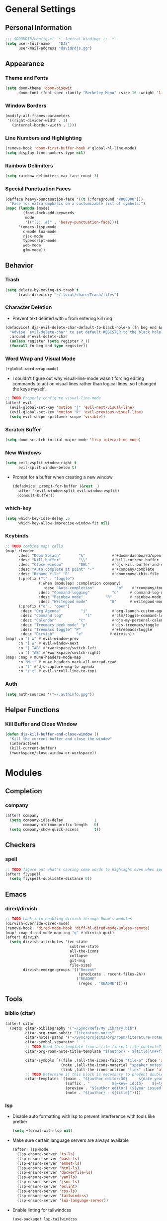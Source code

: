 * General Settings
** Personal Information
#+begin_src emacs-lisp
;;; $DOOMDIR/config.el -*- lexical-binding: t; -*-
(setq user-full-name    "DJS"
      user-mail-address "david@djs.gg")
#+end_src
** Appearance
*** Theme and Fonts
#+begin_src emacs-lisp
(setq doom-theme 'doom-bisqwit
      doom-font (font-spec :family "Berkeley Mono" :size 16 :weight 'light))
#+end_src
*** Window Borders
#+begin_src emacs-lisp
(modify-all-frames-parameters
 '((right-divider-width . 1)
   (internal-border-width . 1)))
#+end_src
*** Line Numbers and Highlighting
#+begin_src emacs-lisp
(remove-hook 'doom-first-buffer-hook #'global-hl-line-mode)
(setq display-line-numbers-type nil)
#+end_src
*** Rainbow Delimiters
#+begin_src emacs-lisp
(setq rainbow-delimiters-max-face-count 3)
#+end_src
*** Special Punctuation Faces
#+begin_src emacs-lisp
(defface heavy-punctuation-face '((t (:foreground "#008000")))
  "Face for extra emphasis on a customizable list of symbols.")
(mapc (lambda (mode)
        (font-lock-add-keywords
         mode
         '(("[;:,.#]" . 'heavy-punctuation-face))))
      '(emacs-lisp-mode
        c-mode lua-mode
        rjsx-mode
        typescript-mode
        web-mode
        gfm-mode))
#+end_src
** Behavior
*** Trash
#+begin_src emacs-lisp
(setq delete-by-moving-to-trash t
      trash-directory "~/.local/share/Trash/files")
#+end_src
*** Character Deletion
+ Prevent text deleted with =x= from entering kill ring
#+begin_src emacs-lisp
(defadvice! djs-evil-delete-char-default-to-black-hole-a (fn beg end &optional type register)
  "Advise `evil-delete-char' to set default REGISTER to the black hole register."
  :around #'evil-delete-char
  (unless register (setq register ?_))
  (funcall fn beg end type register))
#+end_src
*** Word Wrap and Visual Mode
#+begin_src emacs-lisp
(+global-word-wrap-mode)
#+end_src
+ I couldn't figure out why visual-line-mode wasn't forcing editing commands to act on visual lines rather than logical lines, so I changed the keys myself.
#+begin_src emacs-lisp
;; TODO Properly configure visual-line-mode
(after! evil
  (evil-global-set-key 'motion "j" 'evil-next-visual-line)
  (evil-global-set-key 'motion "k" 'evil-previous-visual-line)
  (setq evil-snipe-spillover-scope 'visible))
#+end_src
*** Scratch Buffer
#+begin_src emacs-lisp
(setq doom-scratch-initial-major-mode 'lisp-interaction-mode)
#+end_src
*** New Windows
  #+begin_src emacs-lisp
(setq evil-vsplit-window-right t
      evil-split-window-below t)
  #+end_src
+ Prompt for a buffer when creating a new window
  #+begin_src emacs-lisp
(defadvice! prompt-for-buffer (&rest _)
  :after '(evil-window-split evil-window-vsplit)
  (consult-buffer))
  #+end_src
*** which-key
#+begin_src emacs-lisp
(setq which-key-idle-delay .5
      which-key-allow-imprecise-window-fit nil)
#+end_src
*** Keybinds
#+begin_src emacs-lisp
;; TODO combine map! calls
(map! :leader
      :desc "Doom Splash"        "k"            #'+doom-dashboard/open
      :desc "Kill buffer"        "\\"           #'kill-current-buffer
      :desc "Close window"       "DEL"          #'djs-kill-buffer-and-close-window
      :desc "Auto complete at point" "-"        #'+company/complete
      :desc "Rename file" "R"                   #'doom/move-this-file
      (:prefix ("t" . "toggle")
               (:when (modulep! :completion company)
                 :desc "Auto-completion"          "p"    #'+company/toggle-auto-completion)
               :desc "Command-logging"          "c"     #'command-log-mode
               :desc "Rainbow mode"          "R"        #'rainbow-mode
               :desc "Writegood mode"          "G"      #'writegood-mode)
      (:prefix ("o" . "open")
       :desc "Org Agenda"         "j"           #'org-launch-custom-agenda
       :desc "Command log"          "l"         #'clm/toggle-command-log-buffer
       :desc "Calendar"          "c"            #'djs-my-personal-calendar
       :desc "Treemacs peek mode" "p"           #'djs-treemacs/toggle
       :desc "Treemacs toggle" "P"              #'+treemacs/toggle
       :desc "Dirvish"          "e"            #'dirvish))
(map! :n "[ w" #'evil-window-prev
      :n "] w" #'evil-window-next
      :n "[ TAB" #'+workspace/switch-left
      :n "] TAB" #'+workspace/switch-right)
(map! :map #'mu4e-headers-mode-map
      :n "M-+" #'mu4e-headers-mark-all-unread-read
      :n "t" #'djs-capture-msg-to-agenda
      :n "z t" #'evil-scroll-line-to-top)
#+end_src
*** Auth
#+begin_src emacs-lisp
(setq auth-sources '("~/.authinfo.gpg"))
#+end_src

** Helper Functions
*** Kill Buffer and Close Window
#+begin_src emacs-lisp
(defun djs-kill-buffer-and-close-window ()
  "Kill the current buffer and close the window"
  (interactive)
  (kill-current-buffer)
  (+workspace/close-window-or-workspace))
#+end_src
* Modules
** Completion
*** company
#+begin_src emacs-lisp
(after! company
  (setq company-idle-delay              1
        company-minimum-prefix-length   0)
  (setq company-show-quick-access       t))
#+end_src
** Checkers
*** spell
#+begin_src emacs-lisp
;; TODO figure out what's causing some words to highlight even when spelled correctly
(after! flyspell
  (setq flyspell-duplicate-distance 0))
#+end_src

** Emacs
*** dired/dirvish
#+begin_src emacs-lisp
;; TODO Look into enabling dirvish through Doom's modules
(dirvish-override-dired-mode)
(remove-hook! 'dired-mode-hook 'diff-hl-dired-mode-unless-remote)
(map! :map dired-mode-map :ng "q" #'dirvish-quit)
(after! dirvish
  (setq dirvish-attributes '(vc-state
                             subtree-state
                             all-the-icons
                             collapse
                             git-msg
                             file-size)
        dirvish-emerge-groups '(("Recent"
                                 (predicate . recent-files-2h))
                                ("README"
                                 (regex . "README")))))
#+end_src
** Tools
*** biblio (citar)
#+begin_src emacs-lisp
(after! citar
  (setq! citar-bibliography '("~/Sync/Refs/My Library.bib")
         citar-org-roam-subdir "literature-notes"
         citar-notes-paths '("~/Sync/projects/org/roam/literature-notes")
         citar-symbol-separator "  "
         ;; TODO Read this template from a file (insert-file-contents?)
         citar-org-roam-note-title-template "${author} - ${title}\n#+filetags: :literature: \n* TODOs\n:PROPERTIES:\n:CATEGORY: ${author}\n:END:\n* Notes\n* Takeaways\n* Practices\n* Quotes\n* Thoughts"

         citar-symbols `((file ,(all-the-icons-faicon "file-o" :face 'all-the-icons-green :v-adjust -0.1) . " " )
                         (note ,(all-the-icons-material "speaker_notes" :face 'all-the-icons-blue :v-adjust -0.3) . " ")
                         (link ,(all-the-icons-octicon "link" :face 'all-the-icons-orange :v-adjust 0.01) . " "))
         ;; TODO Determine if this block is necessary to prevent double insertion of "#+title:"
         citar-templates '((main . "${author editor:30}     ${date year issued:4}     ${title:48}")
                           (suffix . "          ${=key= id:15}    ${=type=:12}    ${tags keywords keywords:*}")
                           (preview . "${author editor} (${year issued date}) ${title}, ${journal journaltitle publisher container-title collection-title}.\n")
                           (note . "${author} - ${title}"))))
#+end_src
*** lsp
+ Disable auto formatting with lsp to prevent interference with tools like prettier
  #+begin_src emacs-lisp
  (setq +format-with-lsp nil)
  #+end_src
+ Make sure certain language servers are always available
  #+begin_src emacs-lisp
(after! lsp-mode
  (lsp-ensure-server 'ts-ls)
  (lsp-ensure-server 'bash-ls)
  (lsp-ensure-server 'emmet-ls)
  (lsp-ensure-server 'html-ls)
  (lsp-ensure-server 'dockerfile-ls)
  (lsp-ensure-server 'yamlls)
  (lsp-ensure-server 'json-ls)
  (lsp-ensure-server 'eslint)
  (lsp-ensure-server 'css-ls)
  (lsp-ensure-server 'tailwindcss)
  (lsp-ensure-server 'lua-language-server))
  #+end_src
+ Enable linting for tailwindcss
  #+begin_src emacs-lisp
(use-package! lsp-tailwindcss
  :init
  (setq lsp-tailwindcss-add-on-mode t))
  #+end_src
+ Match major modes to file extensions
  #+begin_src emacs-lisp
(add-to-list 'lsp-language-id-configuration
               '(web-mode . "scss"))
#+end_src
*** rgb
+ Prevent ordinary words (e.g "red", "blue", etc.) from highlight in rainbow mode
#+begin_src emacs-lisp
(add-hook 'rainbow-mode-hook
          (defun rainbow-turn-off-words ()
            "Turn off word colours in rainbow-mode."
            (interactive)
            (font-lock-remove-keywords
             nil
             `(,@rainbow-x-colors-font-lock-keywords
               ,@rainbow-latex-rgb-colors-font-lock-keywords
               ,@rainbow-r-colors-font-lock-keywords
               ,@rainbow-html-colors-font-lock-keywords
               ,@rainbow-html-rgb-colors-font-lock-keywords))))
#+end_src

** UI
*** doom-dashboard
#+begin_src emacs-lisp
(setq +doom-dashboard-menu-sections
      '(("Open Agenda" :icon
         (all-the-icons-octicon "checklist" :face 'doom-dashboard-menu-title)
         :when (fboundp 'org-launch-custom-agenda)
         :action org-launch-custom-agenda)
        ("Open Calendar" :icon
         (all-the-icons-octicon "calendar" :face 'doom-dashboard-menu-title)
         :when (fboundp 'djs-my-personal-calendar)
         :action djs-my-personal-calendar)
        ("Open Terminal" :icon
         (all-the-icons-octicon "terminal" :face 'doom-dashboard-menu-title)
         :action +vterm/here)
        ("Open Mail" :icon
         (all-the-icons-octicon "mail" :face 'doom-dashboard-menu-title)
         :action =mu4e)))
#+end_src
*** hl-todo :ATTACH:
:PROPERTIES:
:ID:       e52972ac-f793-453d-84ff-191b06cdf813
:END:
+ Set some preferred colors for highlighting todo items
+ TODO Currently, some keywords (ones that I defined explicitly...) do not always highlight correctly as shown. In some buffers, disabling and reenabling ~hl-todo-mode~ does the trick

[[attachment:_20221107_1853582022-11-07-141312_1331x514_scrot.png]]
#+begin_src emacs-lisp
(after! hl-todo
  (setq  hl-todo-keyword-faces
          '(("TODO" . "#fdb900")
          ("PROG" .  "#93e079")
          ("WAIT" .  "#569cd6")
          ("HOLD" .  "#a9a5aa")
          ("SHOP" .  "#c586c0")
          ("IDEA" .  "#93e079")
          ("NEXT" . "#b6a0ff")
          ("THEM" . "#f78fe7")
          ("OKAY" . "#4ae2f0")
          ("DONT" . "#70b900")
          ("FAIL" . "#ff8059")
          ("BUG" . "#ff8059")
          ("DONE" . "#5B6268")
          ("NOTE" . "#d3b55f")
          ("KLUDGE" . "#d0bc00")
          ("HACK" . "#d0bc00")
          ("TEMP" . "#ffcccc")
          ("FIXME" . "#ff9077")
          ("XXX+" . "#ef8b50")
          ("REVIEW" . "#6ae4b9")
          ("DEPRECATED" . "#bfd9ff"))))
#+end_src
*** popup
+ Keep certain windows hanging around longer than Doom's defaults
#+begin_src emacs-lisp
(set-popup-rules!
  '(("^\\*help"         :ignore t)
    ("^\\*info\\*"      :ignore t)
    ("^\\*Man"          :ignore t)))
#+end_src
*** treemacs
#+begin_src emacs-lisp
(setq doom-themes-treemacs-theme        'doom-colors
      +treemacs-git-mode                'extended)
#+end_src
+ Sensibly launch treemacs in ~peek-mode~
#+begin_src emacs-lisp
(defun djs-treemacs-peek-mode ()
  "Custom function to launch treemacs for the current file in peek-mode"
  (interactive)
  (treemacs-find-file)
  (treemacs-select-window)
  (treemacs-peek-mode)
  (treemacs-fit-window-width))
#+end_src
+ Clone toggle function to launch in ~peek-mode~
#+begin_src emacs-lisp
(defun djs-treemacs/toggle ()
  "Initialize or toggle treemacs in peek mode."
  (interactive)
  (require 'treemacs)
  (pcase (treemacs-current-visibility)
    (`visible (delete-window (treemacs-get-local-window)))
    (_ (if (doom-project-p)
           (djs-treemacs-peek-mode)
         (treemacs)))))
#+end_src

* Lang
** web
+ Set the file extensions to open in ~web-mode~
#+begin_src emacs-lisp
(add-hook! 'web-mode-hook
           #'rainbow-delimiters-mode-enable)
(add-to-list 'auto-mode-alist '("\\.html$" . web-mode))
(add-to-list 'auto-mode-alist '("\\.css$"  . web-mode))
(add-to-list 'auto-mode-alist '("\\.scss$" . web-mode))
#+end_src
** lua
+ Enable rainbow delimiters mode (not sure why this isn't default)
#+begin_src emacs-lisp
(add-hook! 'lua-mode-hook
           #'rainbow-delimiters-mode-enable)
#+end_src

* Org
** org-mode
*** Paths and Default Settings
+ Set default paths and customize ~org-mode-hook~
#+begin_src emacs-lisp
(after! org
  (setq
   org-directory "~/Sync/projects/org/"
   org-attach-directory "~/Sync/projects/org/.attach/"
   +org-capture-emails-file "todo.org"
   ;; workaround to get diary date formats into cfw-cal
   diary-file "~/Sync/projects/org/calendars/birthdays-anniversaries.org"
   org-startup-indented nil
   org-startup-folded 'show2levels
   org-ellipsis " ..."))
#+end_src

#+RESULTS:

*** Behavior
+ Automatically complete a parent todo when all subentries are completed.
#+begin_src emacs-lisp
(after! org
  (defun org-summary-todo (n-done n-not-done)
    "Switch entry to DONE when all subentries are done, to TODO otherwise."
    (let (org-log-done org-log-states)   ; turn off logging
      (org-todo (if (= n-not-done 0) "DONE" "[ ]"))))
  (add-hook 'org-after-todo-statistics-hook #'org-summary-todo))
#+end_src
*** org-modern
#+begin_src emacs-lisp
  (global-org-modern-mode)
  (after! org-modern
    (setq
     org-modern-checkbox '((?\s . "TODO"))
     org-modern-todo-faces '(("TODO" :foreground "#fdb900")
                             ("PROG" :foreground "#93e079")
                             ("WAIT" :foreground "#569cd6")
                             ("HOLD" :foreground "#a9a5aa")
                             ("[ ]" :foreground "#fdb900")
                             ("[-]" :foreground "#93e079")
                             ("[?]" :foreground "#569cd6")
                             ("[~]" :foreground "#a9a5aa")
                             ("SHOP" :foreground "#c586c0")
                             ("IDEA" :foreground "#93e079"))))
(add-hook! 'org-modern-mode-hook #'hl-todo-mode)
#+end_src
*** fancy-priorities
#+begin_src emacs-lisp
(after! org-fancy-priorities
  (setq org-fancy-priorities-list '( "⚠" "‼" "❗" )))
#+end_src
*** Custom todo-keywords
#+begin_src emacs-lisp
(after! org
  (setq org-todo-keywords
        '((sequence "TODO(t)"
           "PROG(p)"
           "WAIT(w)"
           "HOLD(h)"
           "|"
           "DONE(d)")
          (sequence "[ ](T)"
                    "[-](P)"
                    "[?](W)"
                    "[~](H)"
                    "|"
                    "[X](D)")
          (sequence "SHOP(s)"
                    "IDEA(i)"
                    "|"
                    "DONE(d)"))))
#+end_src
*** Capture
**** Templates
#+begin_src emacs-lisp
(after! org
  (setq
   org-capture-templates
   ;; Personal Todo Templates
   ;; TODO figure out how to use %i inside %(sexp) to prevent prefixes when capturing a multi-line region
   `(("t" "✅ Todo")
     ("tp" "♉ Personal"
      entry (file+headline "todo.org" "♉ Personal")
      "* TODO %?"
      :kill-buffer t)

     ("ta" "🐍 Animals"
      entry (file+headline "todo.org" "🐍 Animals")
      "* TODO %?"
      :kill-buffer t)

     ("ts" "🛒 Shopping List"
      entry (file+headline "todo.org" "🛒 Shopping")
      "* SHOP %?"
      :kill-buffer t)

     ("th" "🏡 Home"
      entry (file+headline "todo.org" "🏡 Home")
      "* TODO %?"
      :kill-buffer t)

     ("to" "🖥 Office"
      entry (file+headline "todo.org" "🖥 Office")
      "* TODO %?"
      :kill-buffer t)

     ("tm" "⁉ Misc."
      entry (file+headline "todo.org" "⁉ Inbox")
      "* TODO %?"
      :kill-buffer t)

     ("a" "📅 Appointment"
      entry (file+headline "appt.org" "Inbox")
      "* %?\n<%(org-read-date)>"
      :kill-buffer t)

     ("n" "📥 Note"
      entry (file+headline "notes.org" "📥 Inbox") ,
      "* %?[[%F][%f]] - %U \n** Contents\n%i\n** Link\n %a")

     ;; Default cenralized project templates
     ("g" "🌏 Global Project Files")
     ("gt" "✅ Project todo"
      entry #'+org-capture-central-project-todo-file
      "* TODO %?[[%F][%f]] - %U \n** Contents\n%i\n** Link\n %a"
      :heading "Tasks"
      :prepend nil
      :kill-buffer t)

     ("gn" "✏ Project notes"
      entry #'+org-capture-central-project-notes-file
      "* %?[[%F][%f]] - %U \n** Contents\n%i\n** Link\n %a"
      :heading "Notes"
      :prepend nil
      :kill-buffer t)

     ("gc" "🏁 Project changelog"
      entry #'+org-capture-central-project-changelog-file
      "* %?[[%F][%f]] - %U \n** Contents\n%i\n** Link\n %a"
      :heading "Changelog"
      :prepend nil
      :kill-buffer t)

     ;; Default local project templates
     ("l" "🔒 Local Project Files")
     ("lt" "✅ Project-local todo"
      entry (file+headline +org-capture-project-todo-file "Inbox")
      "* TODO %?[[%F][%f]] - %U \n** Contents\n%i\n** Link\n %a"
      :prepend nil
      :kill-buffer t)

     ("ln" "✏ Project-local notes"
      entry (file+headline +org-capture-project-notes-file "Inbox")
      "* %?[[%F][%f]] - %U \n** Contents\n%i\n** Link\n %a"
      :prepend nil
      :kill-buffer t)

     ("lc" "🏁 Project-local changelog"
      entry (file+headline +org-capture-project-changelog-file "Unreleased")
      "* %?[[%F][%f]] - %U \n** Contents\n%i\n** Link\n %a"
      :prepend nil
      :kill-buffer t))))
#+end_src

**** Email
+ Clone ~+mu4e/capture-msg-to-agenda~ to modify the timestamp behavior and default heading
+ TODO fix universal argument for deadline
#+begin_src emacs-lisp
(defun djs-capture-msg-to-agenda (arg)
    "Refile a message and add a entry in `+org-capture-emails-file' with no deadline. With one prefix, deadline
is tomorrow.  With two prefixes, select the deadline."
    (interactive "p")
    (let ((sec "^* 📧 Email")
          (msg (mu4e-message-at-point)))
      (when msg
        ;; put the message in the agenda
        (with-current-buffer (find-file-noselect
                              (expand-file-name +org-capture-emails-file org-directory))
          (save-excursion
            ;; find header section
            (goto-char (point-min))
            (when (re-search-forward sec nil t)
              (let (org-M-RET-may-split-line
                    (lev (org-outline-level))
                    (folded-p (invisible-p (point-at-eol)))
                    (from (plist-get msg :from)))
                (when (consp (car from)) ; Occurs when using mu4e 1.8+.
                  (setq from (car from)))
                (unless (keywordp (car from)) ; If using mu4e <= 1.6.
                  (setq from (list :name (or (caar from) (cdar from)))))
                ;; place the subheader
                (when folded-p (show-branches))    ; unfold if necessary
                (org-end-of-meta-data) ; skip property drawer
                (org-insert-todo-heading 1)        ; insert a todo heading
                (when (= (org-outline-level) lev)  ; demote if necessary
                  (org-do-demote))
                ;; insert message and add deadline
                (insert (concat " [[mu4e:msgid:"
                                (plist-get msg :message-id) "]["
                                (truncate-string-to-width
                                 (plist-get from :name) 25 nil nil t)
                                " - "
                                (truncate-string-to-width
                                 (plist-get msg :subject) 40 nil nil t)
                                "]] "))
                (cond
                 ((= arg 4) (org-deadlline nil (format-time-string "%Y-%m-%d"))))
                (org-update-parent-todo-statistics)
                ;; refold as necessary
                (if folded-p
                    (progn
                      (org-up-heading-safe)
                      (hide-subtree))
                  (hide-entry))))))
        ;; refile the message and update
        ;; (cond ((eq major-mode 'mu4e-view-mode)
        ;;        (mu4e-view-mark-for-refile))
        ;;       ((eq major-mode 'mu4e-headers-mode)
        ;;        (mu4e-headers-mark-for-refile)))
        (message "Refiled and added to the agenda."))))
#+end_src
*** Archiving
+ Create a function to archive all completed tasks in a file (from [[https://stackoverflow.com/a/27043756][this]] stack overflow post)
+ TODO find out how to recreate subtree in lambda expression so as not to rely on :ARCHIVE: property
#+begin_src emacs-lisp
(after! org
  (defun org-archive-done-tasks ()
    "Archive all tasks marked DONE in the file."
    (interactive)
    (org-map-entries
     (lambda ()
       (org-archive-subtree)
       (setq org-map-continue-from (org-element-property :begin (org-element-at-point))))
     "/DONE" 'file)))
#+end_src

** org-roam
*** Paths and Default Settings
#+begin_src emacs-lisp
(after! org-roam
  (setq +org-roam-auto-backlinks-buffer nil
        org-roam-directory (concat org-directory "roam/")
        org-roam-db-location (concat org-roam-directory ".org-roam.db")
        org-roam-dailies-directory "journal/"))
#+end_src

*** Capture
#+begin_src emacs-lisp
(after! org-roam
  (setq org-roam-capture-templates
        `(("f" "⏳ Fleeting" plain
           ,(format "#+title: Fleeting - ${title} - %s\n#+filetags: :fleeting:\n* ${title}\n%%[%s/template/fleeting.org]" "%T" org-roam-directory)
           :target (file "inbox/fleeting_${slug}_%<%Y%m%d%H%M%S>.org")
           :kill-buffer t)

          ("z" "💭 Zettel" plain
           ,(format "#+title: ${title}\n* ${title}\n%%[%s/template/zettel.org]" org-roam-directory)
           :target (file "zettels/zettel_${slug}.org")
           :kill-buffer t)

          ("e" "💪 Exercise" plain
           ,(format "#+title: ${title}\n#+filetags: :exercise:\n* ${title}\n%%[%s/template/exercise.org]" org-roam-directory)
           :target (file "exercises/exercises_${slug}.org")
           :kill-buffer t)

          ("a" "🤸 Asana" plain
           ,(format "#+title: ${title}\n#+filetags: :yoga:\n* ${title}\n%%[%s/template/asana.org]" org-roam-directory)
           :target (file "asanas/asana_${slug}.org")
           :kill-buffer t)

          ("c" "💻 Command" plain
           ,(format "#+title: ${title}\n#+filetags: :command_line:\n* ${title}\n%%[%s/template/asana.org]" org-roam-directory)
           :target (file "commands/command_${slug}.org")
           :kill-buffer t))

        org-roam-dailies-capture-templates
        '(("a" "📅 Agenda" entry
           ;; TODO Use path expansion for templates
           ;; TODO Ensure templates to properly add tags when not invoked to create file
           (file "~/Sync/projects/org/roam/template/agenda.org")
           :target (file+head "%<%Y-%m-%d>.org" "#+title: %<%A %B %d, %Y>\n#+filetags: daily")
           :kill-buffer t)

          ("d" "💤 Dream" entry "* 💤 Dream\n%?"
           :target (file+head "%<%Y-%m-%d>.org" "#+title: %<%A %B %d, %Y>\n#+filetags: :daily:dream:")
           :kill-buffer t)

          ("g" "🏌 Golf" entry "* 🏌 Golf\n%?"
           :target (file+head "%<%Y-%m-%d>.org" "#+title: %<%A %B %d, %Y>\n#+filetags: :daily:golf:")
           :kill-buffer t)

          ("t" "💭 Thought" entry "* 💭 Thought %<%H:%M> \n%?"
           :target (file+head "%<%Y-%m-%d>.org" "#+title: %<%A %B %d, %Y>\n#+filetags: :daily:thought:")
           :kill-buffer t)

          ("w" "💪 Workout" entry "* 💪 Workout \n** Warm-up\n*** [ ] %?\n** Main Circuit\n*** [ ]\n** Cool down\n*** [ ]"
           :target (file+head "%<%Y-%m-%d>.org" "#+title: %<%A %B %d, %Y>\n#+filetags: :daily:workout:")
           :kill-buffer t))))
#+end_src

** org-agenda
*** Set Agenda Files
+ Grab the most recent ~org-roam~ daily and set the list of agenda files
+ TODO find a cleaner way to set org-agenda-files
+ TODO find a way to populate ~roam-extra:todo-files~ with SQL
  #+begin_src emacs-lisp
(after! org-agenda
  ;; Currently deprecated in favor of roam-extra:todo-files
  ;; (defun djs-get-most-recent-daily-node ()
  ;;   "Fetch the path of the most recent org-roam daily node"
  ;;   (car
  ;;    (car
  ;;     (org-roam-db-query
  ;;      [:SELECT file
  ;;       :FROM nodes
  ;;       :INNER-JOIN tags
  ;;       :ON (= nodes:id tags:node-id)
  ;;       :WHERE (= tag "daily")
  ;;       :ORDER-BY [(desc file)]
  ;;       :LIMIT 1
  ;;       ]))))
  (defun djs-org-agenda-files ()
    "add selected files to org-agenda-files"
    (setq org-agenda-files
          '("~/Sync/projects/org"
            "~/Sync/projects/org/calendars"
            "~/Sync/projects/org/roam/literature-notes"))
    (setq org-agenda-files
          (append org-agenda-files (roam-extra:todo-files))))
  (add-hook! 'org-agenda-mode-hook #'djs-org-agenda-files))
  #+end_src
+ Add any org-roam dailies with open TODOs to the agenda ([[https://magnus.therning.org/tag-org-roam.html][Souce: Magnus Therning's blog]])
+ TODO Ask Magnus for an easier way to sort for multiple tags
    #+begin_src emacs-lisp
(after! org-roam
  (defun roam-extra:get-filetags ()
    (split-string (or (org-roam-get-keyword "filetags") "")))

  (defun roam-extra:add-filetag (tag)
    (let* ((new-tags (cons tag (roam-extra:get-filetags)))
           (new-tags-str (combine-and-quote-strings new-tags)))
      (org-roam-set-keyword "filetags" new-tags-str)))

  (defun roam-extra:del-filetag (tag)
    (let* ((new-tags (seq-difference (roam-extra:get-filetags) `(,tag)))
           (new-tags-str (combine-and-quote-strings new-tags)))
      (org-roam-set-keyword "filetags" new-tags-str)))

  (defun roam-extra:todo-p ()
    "Return non-nil if current buffer has any TODO entry.

TODO entries marked as done are ignored, meaning the this
function returns nil if current buffer contains only completed
tasks."
    (org-element-map
        (org-element-parse-buffer 'headline)
        'headline
      (lambda (h)
        (eq (org-element-property :todo-type h)
            'todo))
      nil 'first-match))


  (defun roam-extra:update-todo-tag ()
    "Update TODO tag in the current buffer."
    (defun roam-extra:update-todo-tag ()
      "Update TODO tag in the current buffer."
      (when (and (not (active-minibuffer-window))
                 (org-roam-file-p))
        (org-with-point-at 1
          (let* ((tags (roam-extra:get-filetags))
                 (is-todo (roam-extra:todo-p)))
            (cond ((and is-todo (not (seq-contains-p tags "todo")))
                   (roam-extra:add-filetag "todo"))
                  ((and (not is-todo) (seq-contains-p tags "todo"))
                   (roam-extra:del-filetag "todo"))))))))

  (defun roam-extra:todo-files ()
    "Return a list of roam files containing todo tag."
    (org-roam-db-sync)
    ;; Here I add another call to seq-filter to find nodes with a combination of tags
    (let ((todo-nodes (seq-filter (lambda(n) (seq-contains-p (org-roam-node-tags n)"todo"))
                                  (seq-filter (lambda (n)
                                                (seq-contains-p (org-roam-node-tags n)  "daily"))
                                              (org-roam-node-list)))))
      (seq-uniq (seq-map #'org-roam-node-file todo-nodes))))

  (add-hook! 'find-file-hook #'roam-extra:update-todo-tag)
  (add-hook! 'before-save-hook #'roam-extra:update-todo-tag))
    #+end_src
*** Generate Custom Agenda
+ Set default agenda windows
  #+begin_src emacs-lisp
(after! org-agenda
  (setq org-agenda-start-day "+0d"
        org-agenda-span 7
        org-agenda-breadcrumbs-separator " ❱ "
        org-agenda-block-separator nil))
  #+end_src
+ Create a block agenda with the following sections:
  1) Daily overview that includes all scheduled items
  2) A weekly outlook that shows all scheduled items except those we want hidden via a ~:hide:~ tag (this relies on helper functions defined below)
  3) Additional sections for ~org-roam~ dailies, emails, my "main" todo items, and todo items from ~org-roam~ literature notes. This schema relies on having already declared my ~org-agenda-files~ and strategically tagging the headlines within.
#+begin_src emacs-lisp
(after! org-agenda
  (setq org-agenda-custom-commands
        '(("j" "Main agenda and todo list"
           ((agenda "" ((org-agenda-span 1)
                        (org-agenda-overriding-header "⚡ Agenda ")))
            (agenda "" ((org-agenda-span 9)
                        (org-agenda-overriding-header "")
                        (org-agenda-start-day "+1d")
                        (org-agenda-skip-function
                         '(my/org-agenda-skip-without-match "-hide"))))
            (tags-todo "+daily" ((org-agenda-overriding-header "📅 Today")))
            (tags-todo "+email" ((org-agenda-overriding-header "📧 Email")))
            ;; (tags-todo "+main-email" ((org-agenda-overriding-header "✅ Todo")))
            ;; (tags-todo "+literature" ((org-agenda-overriding-header "📚 Reading")))
            )))))

;; Hide noisy tag labels in agenda
(setq org-agenda-hide-tags-regexp "main\\|chore\\|hide\\|shopping\\|daily\\|calendars\\|email\\|daily\\|attach\\|literature\\|todo")
#+end_src
*** Agenda Helper Functions
+ Functions relied on by ~org-agenda-skip-function~
+ TODO find original source and cite
#+begin_src emacs-lisp
(after! org-agenda
  (defun my/org-match-at-point-p (match)
    "Return non-nil if headline at point matches MATCH.
Here MATCH is a match string of the same format used by
`org-tags-view'."
    (funcall (cdr (org-make-tags-matcher match))
             (org-get-todo-state)
             (org-get-tags-at)
             (org-reduced-level (org-current-level))))

  (defun my/org-agenda-skip-without-match (match)
    "Skip current headline unless it matches MATCH.

Return nil if headline containing point matches MATCH (which
should be a match string of the same format used by
`org-tags-view').  If headline does not match, return the
position of the next headline in current buffer.

Intended for use with `org-agenda-skip-function', where this will
skip exactly those headlines that do not match."
    (save-excursion
      (unless (org-at-heading-p) (org-back-to-heading))
      (let ((next-headline (save-excursion
                             (or (outline-next-heading) (point-max)))))
        (if (my/org-match-at-point-p match) nil next-headline)))))
#+end_src
+ Function to launch the custom agenda
#+begin_src emacs-lisp
(defun org-launch-custom-agenda ()
  "Launch the org agenda using the custom command supplied"
  (interactive)
  (org-agenda nil "j"))
#+end_src
** exports
*** LaTeX exports
+ TODO This isn't working with ~#+ATTR_LATEX: :booktabs t~
#+begin_src emacs-lisp
(after! org
  (add-to-list 'org-latex-default-packages-alist '("" "booktabs"))
  (setq org-format-latex-header "\\documentclass{article}
\\usepackage{booktabs}"))
#+end_src

* Email (mu4e)
** Load Path
+ Make sure we can find mu4e
  #+begin_src emacs-lisp
(add-to-list 'load-path "/usr/share/emacs/site-lisp/mu4e") ;; TODO check if this is really needed
  #+end_src
** Default Behavior
#+begin_src emacs-lisp
(after! mu4e
  (require 'mu4e-contrib) ;; TODO check is this is really needed
  (setq mu4e-main-hide-personal-addresses t
        mu4e-mu-binary "/usr/bin/mu"
        mu4e-get-mail-command "mu index"
        +mu4e-backend 'mbsync
        mu4e-index-update-error-warning nil
        mu4e-index-update-in-background t
        mu4e--update-buffer-height 5
        mu4e-update-interval 60
        mu4e-headers-visible-columns (* (/ (window-total-width) 3) 1)
        mu4e-split-view 'vertical
        mu4e-headers-fields '((:account-stripe . 1)
                              (:human-date . 12)
                              (:flags . 6)
                              (:from-or-to . 25)
                              (:subject . nil))
        mu4e-alert-interesting-mail-query "(maildir:/personal/Inbox OR maildir:/poa/Inbox OR maildir:/gmail/Inbox) AND flag:unread"))
#+end_src

** Colorization
+ Reduce html coloring in messages for improved readability
  #+begin_src emacs-lisp
(after! mu4e
  (setq mu4e-html2text-command 'mu4e-shr2text
        shr-color-visible-luminance-min 60
        shr-color-visible-distance-min 5
        shr-use-colors nil)
(advice-add #'shr-colorize-region :around (defun shr-no-colourise-region (&rest ignore))))
  #+end_src
+ Colorize account stripe per context
#+begin_src emacs-lisp
(after! mu4e
  (defface mu4e-personal-mail-face '((t (:foreground "#dcdcaa")))
    "Face for personal mail.")
  (defface mu4e-work-mail-face '((t (:foreground "#2257a0")))
    "Face for work mail.")
  (defface mu4e-gmail-mail-face '((t (:foreground "#c16b6b")))
    "Face for personal mail.")
  (setq
   +mu4e-header--maildir-colors '(("poa" . mu4e-work-mail-face)
                                  ("personal" . mu4e-personal-mail-face)
                                  ("gmail" . mu4e-gmail-mail-face))))
#+end_src

** Bookmarks
+ Set our custom search queries for mu4e's homepage
  #+begin_src emacs-lisp
(after! mu4e
  (setq mu4e-bookmarks
        '((:name "📧 All Mail"
           :query "maildir:/personal/Inbox OR maildir:/poa/Inbox OR maildir:/gmail/Inbox AND NOT flag:trashed"
           :key 97)
          (:name "⁉ Unread Messages"
           :query "(maildir:/personal/Inbox OR maildir:/poa/Inbox OR maildir:/gmail/Inbox) AND flag:unread AND NOT flag:trashed"
           :key 117)
          (:name "🔥 Spam"
           :query "maildir:/personal/\[Gmail\]/Spam OR maildir:/poa/\"Junk Email\" OR maildir:/gmail/\[Gmail\]/Spam AND NOT flag:trashed"
           :key 115
           )
          (:name "🗑 Deleted Items"
           :query "maildir:/personal/\[Gmail\]/Trash OR maildir:/poa/\"Deleted Items\" OR maildir:/gmail/\[Gmail\]/Trash"
           :hide-unread t
           :key 100)
          (:name "🚩 Flagged"
           :query "flag:flagged "
           :hide-unread t
           :key 102)
          (:name "✈ Sent"
           :query "maildir:/personal/\[Gmail\]/\"Sent Mail\" OR maildir:/gmail/\[Gmail\]/\"Sent Mail\" OR maildir:/poa/\"Sent Items\" AND NOT flag:trashed"
           :hide-unread t
           :key 116))))
  #+end_src

** Contexts
+ Create a context for each mail account
+ TODO consider offloading this configuration to a separate file
#+begin_src emacs-lisp
(after! mu4e
  (setq mu4e-contexts
        (list
         ;; personal
         (make-mu4e-context
          :name "personal"
          :match-func
          (lambda (msg)
            (when msg
              (string-prefix-p "/personal" (mu4e-message-field msg :maildir))))
          :vars '((mu4e-sent-folder       . "/personal/[Gmail]/Sent Mail")
                  (mu4e-drafts-folder     . "/personal/[Gmail]/Drafts")
                  (mu4e-trash-folder      . "/personal/[Gmail]/Trash")
                  (mu4e-refile-folder     . "/personal/[Gmail]/All Mail")
                  (smtpmail-smtp-user     . "david@djs.gg")
                  (smtpmail-smtp-server   . "smtp.gmail.com")
                  (smtpmail-auth-credentials . "~/.authinfo.gpg")
                  (user-mail-address . "david@djs.gg")
                  (smtpmail-smtp-service   . 587)
                  (smtpmail-stream-type   . starttls)
                  (mu4e-compose-signature . "\n-David")
                  (+mu4e-personal-addresses . ("david@djs.gg"
                                               "catchall@djs.gg"
                                               "david@djs.money"
                                               "catchall@djs.money"))))
         ;; gmail
         (make-mu4e-context
          :name "gmail"
          :match-func
          (lambda (msg)
            (when msg
              (string-prefix-p "/gmail" (mu4e-message-field msg :maildir))))
          :vars '((mu4e-sent-folder       . "/gmail/[Gmail]/Sent Mail")
                  (mu4e-drafts-folder     . "/gmail/[Gmail]/Drafts")
                  (mu4e-trash-folder      . "/gmail/[Gmail]/Trash")
                  (mu4e-refile-folder     . "/gmail/[Gmail]/All Mail")
                  (smtpmail-smtp-user     . "dsharfi@gmail.com")
                  (smtpmail-smtp-server   . "smtp.gmail.com")
                  (smtpmail-auth-credentials . "~/.authinfo.gpg")
                  (user-mail-address . "dsharfi@gmail.com")
                  (smtpmail-smtp-service   . 587)
                  (smtpmail-stream-type   . starttls)
                  (mu4e-compose-signature . "\n-David")
                  (+mu4e-personal-addresses . ("dsharfi@gmail.com"
                                               "dsharfi2@gmail.com"))))
         ;; work
         (make-mu4e-context
          :name "Plus One"
          :match-func
          (lambda (msg)
            (when msg
              (string-prefix-p "/poa" (mu4e-message-field msg :maildir))))
          :vars '((mu4e-drafts-folder  . "/poa/Drafts")
                  (mu4e-trash-folder      . "/poa/Deleted Items")
                  (mu4e-refile-folder  . "/poa/Inbox")
                  (mu4e-sent-folder  . "/poa/Sent Items")
                  (smtpmail-smtp-user     . "dsharfi@plusoneair.com")
                  (smtpmail-smtp-server . "smtp.office365.com")
                  (smtpmail-smtp-service . 587)
                  (smtpmail-stream-type . starttls)
                  (user-mail-address . "dsharfi@plusoneair.com")
                  (+mu4e-personal-addresses . ("dsharfi@plusoneair.com"))
                  )))))
#+end_src

** Dashboard
+ I've gone to some length to clone and edit the functions responsible for rendering mu4e's dashboard in order to make it more visually appealing. In most cases I am just removing the radio buttons and replacing them with emojis, though I do change some of anchor points and heading names used to render the display.
*** "Basic" Region
+ Here I just add some emojis to the existing prompts in the "Basic" section
#+begin_src emacs-lisp
(after! mu4e
  (setq evil-collection-mu4e-new-region-basic
        #("	👉 Jump to some maildir [J]\n	🔎 Enter a search query [s]\n	🚀 Compose a new message [C]\n" 0 3
          (keymap
           (keymap
            (13)
            (mouse-2)))
          3 4
          (mouse-face highlight keymap
                      (keymap
                       (13)
                       (mouse-2)))
          4 5
          (mouse-face highlight keymap
                      (keymap
                       (13)
                       (mouse-2))
                      face mu4e-highlight-face)
          5 25
          (mouse-face highlight keymap
                      (keymap
                       (13)
                       (mouse-2)))
          25 26
          (keymap
           (keymap
            (13)
            (mouse-2)))
          26 37
          (keymap
           (keymap
            (13 . mu4e-search)
            (mouse-2 . mu4e-search)))
          37 38
          (mouse-face highlight keymap
                      (keymap
                       (13 . mu4e-search)
                       (mouse-2 . mu4e-search)))
          38 39
          (mouse-face highlight keymap
                      (keymap
                       (13 . mu4e-search)
                       (mouse-2 . mu4e-search))
                      face mu4e-highlight-face)
          39 51
          (mouse-face highlight keymap
                      (keymap
                       (13 . mu4e-search)
                       (mouse-2 . mu4e-search)))
          51 52
          (keymap
           (keymap
            (13 . mu4e-search)
            (mouse-2 . mu4e-search)))
          52 55
          (keymap
           (keymap
            (13 . mu4e-compose-new)
            (mouse-2 . mu4e-compose-new)))
          55 56
          (mouse-face highlight keymap
                      (keymap
                       (13 . mu4e-compose-new)
                       (mouse-2 . mu4e-compose-new)))
          56 57
          (mouse-face highlight keymap
                      (keymap
                       (13 . mu4e-compose-new)
                       (mouse-2 . mu4e-compose-new))
                      face mu4e-highlight-face)
          57 78
          (mouse-face highlight keymap
                      (keymap
                       (13 . mu4e-compose-new)
                       (mouse-2 . mu4e-compose-new)))
          78 79
          (keymap
           (keymap
            (13 . mu4e-compose-new)
            (mouse-2 . mu4e-compose-new))))))
#+end_src
*** "Misc" Region
+ Here I override the functions responsible for drawing the "Misc" region in order to prettify it to my liking
#+begin_src emacs-lisp
(after! mu4e
  (defadvice! djs-evil-collection-mu4e-new-region-misc ()
    "Customize the mu4e misc heading"
    :override #'evil-collection-mu4e-new-region-misc
    (concat
     (evil-collection-mu4e--main-action-str "\t 🔀 Switch focus [[;]]\n" 'mu4e-context-switch)
     (evil-collection-mu4e--main-action-str "\t ♻ Update email & database [[u]]\n"
                                            'mu4e-update-mail-and-index)

     ;; show the queue functions if `smtpmail-queue-dir' is defined
     (if (file-directory-p smtpmail-queue-dir)
         (evil-collection-mu4e--main-view-queue)
       "")
     "\n"

     (evil-collection-mu4e--main-action-str "\t 🗞 News [[N]]\n" 'mu4e-news)
     (evil-collection-mu4e--main-action-str "\t 📓 About mu4e [[A]]\n" 'mu4e-about)
     (evil-collection-mu4e--main-action-str "\t ❓ Help [[H]]\n" 'mu4e-display-manual)
     (evil-collection-mu4e--main-action-str "\t 🚫 Quit [[q]]\n" 'mu4e-quit))))
#+end_src

*** "Bookmarks" Region
#+begin_src emacs-lisp
(after! mu4e
  (defadvice! djs-mu4e--main-bookmarks ()
    "Customize the mu4e bookmarks heading"
    :override #'mu4e--main-bookmarks
    (cl-loop with bmks = (mu4e-bookmarks)
             with longest = (mu4e--longest-of-maildirs-and-bookmarks)
             with queries = (mu4e-last-query-results)
             for bm in bmks
             for key = (string (plist-get bm :key))
             for name = (plist-get bm :name)
             for query = (funcall (or mu4e-query-rewrite-function #'identity)
                                  (plist-get bm :query))
             for qcounts = (and (stringp query)
                                (cl-loop for q in queries
                                         when (string=
                                               (decode-coding-string
                                                (plist-get q :query) 'utf-8 t)
                                               query)
                                         collect q))
             for unread = (and qcounts (plist-get (car qcounts) :unread))
             when (not (plist-get bm :hide))
             when (not (and mu4e-main-hide-fully-read (eq unread 0)))
             concat (concat
                     ;; menu entry
                     (mu4e--main-action-str
                      (concat "\t" name  " [[b" key "]]"))
                     ;; append all/unread numbers, if available.
                     (if qcounts
                         (let ((unread (plist-get (car qcounts) :unread))
                               (count  (plist-get (car qcounts) :count)))
                           (format
                            "%s (%s/%s)"
                            (make-string (- longest (string-width name)) ? )
                            (propertize (number-to-string unread)
                                        'face 'mu4e-header-key-face)
                            count))
                       "")
                     "\n"))))
#+end_src

*** "Main" Redraw Function
+ Here I customize the strings that denote the beginning of some of the regions to be drawn, and then define redefine ~mu4e--key-val~ to remove even more of those pesky radio buttons that used to get rendered by =*='s.
+ Finally, I prettify a couple more items on the page by overriding ~mu4e--main-redraw-buffer~ and modify the structure of the page to remove a couple of unwanted items by overriding ~evil-collection-mu4e-update-main-view~
#+begin_src emacs-lisp
(after! mu4e
  (setq evil-collection-mu4e-begin-region-basic "Navigation\n")
  (setq evil-collection-mu4e-begin-region-misc "Actions\n")
  (defun djs-mu4e--key-val (key val &optional unit)
    "Custom mu4e--key-val function"
    (concat
     "\t "
     (propertize (format "%-20s" key) 'face 'mu4e-header-title-face)
     ": "
     (propertize val 'face 'mu4e-header-key-face)
     (if unit
         (propertize (concat " " unit) 'face 'mu4e-header-title-face)
       "")
     "\n")))
#+end_src
#+begin_src emacs-lisp
(after! mu4e
  (defadvice! djs-mu4e--main-redraw-buffer ()
    "Customize the mu4e main buffer"
    :override #'mu4e--main-redraw-buffer
    (with-current-buffer mu4e-main-buffer-name
      (let ((inhibit-read-only t)
            (pos (point))
            (addrs (mu4e-personal-addresses)))
        (erase-buffer)
        (insert
         (propertize "📨 mu4e - version " 'face 'mu4e-title-face)
         (propertize  mu4e-mu-version 'face 'mu4e-title-face)
         "\n\n"
         (propertize "Navigation\n\n" 'face 'mu4e-title-face)
         (mu4e--main-action-str
          "\t* [j]ump to some maildir\n" #'mu4e~headers-jump-to-maildir)
         (mu4e--main-action-str
          "\t* enter a [s]earch query\n" #'mu4e-search)
         (mu4e--main-action-str
          "\t* [C]ompose a new message\n" #'mu4e-compose-new)
         "\n"
         (propertize "Bookmarks\n\n" 'face 'mu4e-title-face)
         (mu4e--main-bookmarks)
         "\n"
         (mu4e--main-maildirs)
         "\n"
         (propertize "Actions\n\n" 'face 'mu4e-title-face)

         (mu4e--main-action-str "\t* [;]Switch context\n"
                                (lambda()(interactive)
			          (mu4e-context-switch)(revert-buffer)))

         (mu4e--main-action-str "\t* [U]pdate email & database\n"
                                'mu4e-update-mail-and-index)

         ;; show the queue functions if `smtpmail-queue-dir' is defined
         (if (file-directory-p smtpmail-queue-dir)
             (mu4e--main-view-queue)
           "")
         "\n"
         (mu4e--main-action-str "\t* [N]ews\n" #'mu4e-news)
         (mu4e--main-action-str "\t* [A]bout mu4e\n" #'mu4e-about)
         (mu4e--main-action-str "\t* [H]elp\n" #'mu4e-display-manual)
         (mu4e--main-action-str "\t* [q]uit\n" #'mu4e-quit)

         "\n"
         (propertize "Info\n\n" 'face 'mu4e-title-face)
         (djs-mu4e--key-val "🕰 Last updated" (current-time-string (plist-get mu4e-index-update-status :tstamp)))
         (djs-mu4e--key-val "↪ Database path" (mu4e-database-path))
         (djs-mu4e--key-val "📧 Maildir" (mu4e-root-maildir))
         (djs-mu4e--key-val "💾 In store"
                            (format "%d" (plist-get mu4e--server-props :doccount))
		            "messages")
         (if mu4e-main-hide-personal-addresses ""
           (djs-mu4e--key-val "🏘 Personal addresses"
		              (if addrs (mapconcat #'identity addrs ", "  ) "none"))))

        (if mu4e-main-hide-personal-addresses ""
          (unless (mu4e-personal-address-p user-mail-address)
            (mu4e-message (concat
                           "Tip: `user-mail-address' ('%s') is not part "
                           "of mu's addresses; add it with 'mu init
                        --my-address='") user-mail-address)))
        (mu4e-main-mode)
        (goto-char pos)))))
#+end_src
#+begin_src emacs-lisp
(after! mu4e
  (defadvice! djs-evil-collection-mu4e-update-main-view ()
    "Custom update mu4e main view"
    :override #'evil-collection-mu4e-update-main-view
    (evil-collection-mu4e-replace-region evil-collection-mu4e-new-region-basic
                                         evil-collection-mu4e-begin-region-basic
                                         evil-collection-mu4e-end-region-basic)
    (evil-collection-mu4e-replace-region (evil-collection-mu4e-new-region-misc)
                                         evil-collection-mu4e-begin-region-misc
                                         evil-collection-mu4e-end-region-misc)))
#+end_src
* Other packages
** cfw:calendar
*** Default Calendar Behavior
#+begin_src emacs-lisp
(after! cfw:calendar
  ;; Show only desired holidays
  (setq calendar-holidays
        (append holiday-general-holidays
                holiday-hebrew-holidays
                holiday-solar-holidays)))
#+end_src
*** Create a Custom Calendar
#+begin_src emacs-lisp
(defun djs-my-personal-calendar ()
  (interactive)
  (cfw:open-calendar-buffer
   :contents-sources
   (list
    (cfw:org-create-file-source "Appts." "~/Sync/projects/org/appt.org" "#fdb900")
    (cfw:org-create-file-source "Todo" "~/Sync/projects/org/todo.org" "#a9a1e1")
    (djs-cfw:org-create-file-source "Calendar" "~/Sync/projects/org/calendars/2022.org" "#c586c0" "#23272e")
    (cfw:cal-create-source "#a9a1e1")
    (cfw:ical-create-source "Astro" "~/.doom.d/lunar-phases.ics" "#a9a5aa"))))
#+end_src
*** Helper Functions
+ To properly color code the calendar I created this modified version of ~cfw:org-create-file-source~ to allow for easy selection of forground and background colors for events
#+begin_src emacs-lisp
(defun djs-cfw:org-create-file-source (name file color bgcolor)
  "Create org-element based source with cusomg bg-color "
  (lexical-let ((file file))
    (make-cfw:source
     :name (concat "Org:" name)
     :period-fgcolor color
     :period-bgcolor bgcolor
     :data (lambda (begin end)
             (cfw:org-to-calendar file begin end)))))
#+end_src

** Info-mode
+ Prefer variable pitch for reading in ~Info-mode~ and fix an annoying little feature where previous nodes would restore my cursor to the bottom of the page when navigating.
#+begin_src emacs-lisp
(add-hook! 'Info-mode-hook #'variable-pitch-mode)
(defadvice! djs-Info-goto-top-of-node ()
  "Move cursor to the top of info node"
  :after #'Info-backward-node
  :after #'Info-prev
  :after #'Info-history-back
  (goto-char (point-min)))

(map! :map Info-mode-map
      :n "<down>" #'Info-forward-node
      :n "<up>" #'Info-backward-node
      :n "C-<down>" #'Info-next
      :n "C-<up>" #'Info-prev
      :n "<left>" #'Info-history-back
      :n "<right>" #'Info-history-forward)
#+end_src
** command-log-mode
+ Here I just add some defaults to enable ~command-log-mode~ for all buffers when activated, and to automatically show the log window whenever I activate the mode
  #+begin_src emacs-lisp
(after! command-log-mode
  (setq command-log-mode-is-global t
        command-log-mode-open-log-turns-on-mode t
        command-log-mode-auto-show t
        command-log-mode-window-font-size 1))
  #+end_src
